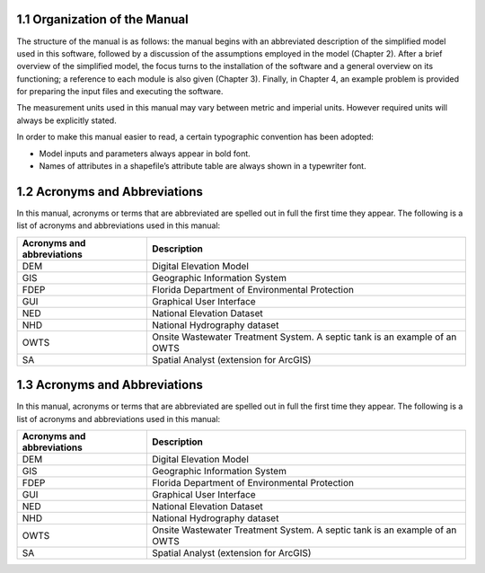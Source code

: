 1.1 Organization of the Manual
=========================================

The structure of the manual is as follows: the manual begins with an abbreviated description of the simplified model used in this software, followed by a discussion of the assumptions employed in the model (Chapter 2). After a brief overview of the simplified model, the focus turns to the installation of the software and a general overview on its functioning; a reference to each module is also given (Chapter 3). Finally, in Chapter 4, an example problem is provided for preparing the input files and executing the software.

The measurement units used in this manual may vary between metric and imperial units. However required units will always be explicitly stated.

In order to make this manual easier to read, a certain typographic convention has been adopted:

* Model inputs and parameters always appear in bold font.
* Names of attributes in a shapefile’s attribute table are always shown in a typewriter font.

1.2 Acronyms and Abbreviations
=========================================

In this manual, acronyms or terms that are abbreviated are spelled out in full the first time they appear. The following is a list of acronyms and abbreviations used in this manual:

===============================   =================================================================================================
 Acronyms and abbreviations       Description
===============================   =================================================================================================
DEM                                Digital Elevation Model                                                   
GIS                                Geographic Information System                                             
FDEP                               Florida Department of Environmental Protection                            
GUI                                Graphical User Interface                                                  
NED                                National Elevation Dataset                                                
NHD                                National Hydrography dataset                                              
OWTS                               Onsite Wastewater Treatment System. A septic tank is an example of an OWTS
SA                                 Spatial Analyst (extension for ArcGIS)         
===============================   =================================================================================================

1.3 Acronyms and Abbreviations
=========================================

In this manual, acronyms or terms that are abbreviated are spelled out in full the first time they appear. The following is a list of acronyms and abbreviations used in this manual:

===============================   =================================================================================================
 Acronyms and abbreviations       Description
===============================   =================================================================================================
DEM                                Digital Elevation Model                                                   
GIS                                Geographic Information System                                             
FDEP                               Florida Department of Environmental Protection                            
GUI                                Graphical User Interface                                                  
NED                                National Elevation Dataset                                                
NHD                                National Hydrography dataset                                              
OWTS                               Onsite Wastewater Treatment System. A septic tank is an example of an OWTS
SA                                 Spatial Analyst (extension for ArcGIS)         
===============================   =================================================================================================